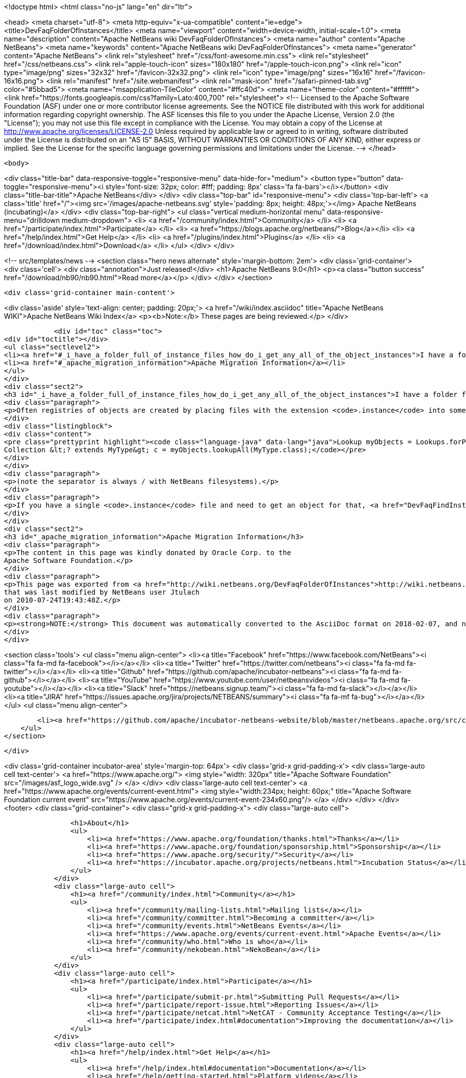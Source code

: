 

<!doctype html>
<html class="no-js" lang="en" dir="ltr">
    
<head>
    <meta charset="utf-8">
    <meta http-equiv="x-ua-compatible" content="ie=edge">
    <title>DevFaqFolderOfInstances</title>
    <meta name="viewport" content="width=device-width, initial-scale=1.0">
    <meta name="description" content="Apache NetBeans wiki DevFaqFolderOfInstances">
    <meta name="author" content="Apache NetBeans">
    <meta name="keywords" content="Apache NetBeans wiki DevFaqFolderOfInstances">
    <meta name="generator" content="Apache NetBeans">
    <link rel="stylesheet" href="/css/font-awesome.min.css">
    <link rel="stylesheet" href="/css/netbeans.css">
    <link rel="apple-touch-icon" sizes="180x180" href="/apple-touch-icon.png">
    <link rel="icon" type="image/png" sizes="32x32" href="/favicon-32x32.png">
    <link rel="icon" type="image/png" sizes="16x16" href="/favicon-16x16.png">
    <link rel="manifest" href="/site.webmanifest">
    <link rel="mask-icon" href="/safari-pinned-tab.svg" color="#5bbad5">
    <meta name="msapplication-TileColor" content="#ffc40d">
    <meta name="theme-color" content="#ffffff">
    <link href="https://fonts.googleapis.com/css?family=Lato:400,700" rel="stylesheet"> 
    <!--
        Licensed to the Apache Software Foundation (ASF) under one
        or more contributor license agreements.  See the NOTICE file
        distributed with this work for additional information
        regarding copyright ownership.  The ASF licenses this file
        to you under the Apache License, Version 2.0 (the
        "License"); you may not use this file except in compliance
        with the License.  You may obtain a copy of the License at
        http://www.apache.org/licenses/LICENSE-2.0
        Unless required by applicable law or agreed to in writing,
        software distributed under the License is distributed on an
        "AS IS" BASIS, WITHOUT WARRANTIES OR CONDITIONS OF ANY
        KIND, either express or implied.  See the License for the
        specific language governing permissions and limitations
        under the License.
    -->
</head>


    <body>
        

<div class="title-bar" data-responsive-toggle="responsive-menu" data-hide-for="medium">
    <button type="button" data-toggle="responsive-menu"><i style='font-size: 32px; color: #fff; padding: 8px' class='fa fa-bars'></i></button>
    <div class="title-bar-title">Apache NetBeans</div>
</div>
<div class="top-bar" id="responsive-menu">
    <div class='top-bar-left'>
        <a class='title' href="/"><img src='/images/apache-netbeans.svg' style='padding: 8px; height: 48px;'></img> Apache NetBeans (incubating)</a>
    </div>
    <div class="top-bar-right">
        <ul class="vertical medium-horizontal menu" data-responsive-menu="drilldown medium-dropdown">
            <li> <a href="/community/index.html">Community</a> </li>
            <li> <a href="/participate/index.html">Participate</a> </li>
            <li> <a href="https://blogs.apache.org/netbeans/">Blog</a></li>
            <li> <a href="/help/index.html">Get Help</a> </li>
            <li> <a href="/plugins/index.html">Plugins</a> </li>
            <li> <a href="/download/index.html">Download</a> </li>
        </ul>
    </div>
</div>


        
<!-- src/templates/news -->
<section class="hero news alternate" style='margin-bottom: 2em'>
    <div class='grid-container'>
        <div class='cell'>
            <div class="annotation">Just released!</div>
            <h1>Apache NetBeans 9.0</h1>
            <p><a class="button success" href="/download/nb90/nb90.html">Read more</a></p>
        </div>
    </div>
</section>

        <div class='grid-container main-content'>
            
<div class='aside' style='text-align: center; padding: 20px;'>
    <a href="/wiki/index.asciidoc" title="Apache NetBeans WIKI">Apache NetBeans Wiki Index</a>
    <p><b>Note:</b> These pages are being reviewed.</p>
</div>

            <div id="toc" class="toc">
<div id="toctitle"></div>
<ul class="sectlevel2">
<li><a href="#_i_have_a_folder_full_of_instance_files_how_do_i_get_any_all_of_the_object_instances">I have a folder full of .instance files. How do I get any/all of the object instances?</a></li>
<li><a href="#_apache_migration_information">Apache Migration Information</a></li>
</ul>
</div>
<div class="sect2">
<h3 id="_i_have_a_folder_full_of_instance_files_how_do_i_get_any_all_of_the_object_instances">I have a folder full of .instance files. How do I get any/all of the object instances?</h3>
<div class="paragraph">
<p>Often registries of objects are created by placing files with the extension <code>.instance</code> into some folder in the <a href="DevFaqSystemFilesystem.asciidoc">system filesystem</a>.  The task, then, is to turn a folder full of files into a collection of objects, and make sure we only get objects of the type we are interested in.  In NetBeans 6 it is very simple to do that:</p>
</div>
<div class="listingblock">
<div class="content">
<pre class="prettyprint highlight"><code class="language-java" data-lang="java">Lookup myObjects = Lookups.forPath ("path/to/folder/in/sysfs");
Collection &lt;? extends MyType&gt; c = myObjects.lookupAll(MyType.class);</code></pre>
</div>
</div>
<div class="paragraph">
<p>(note the separator is always / with NetBeans filesystems).</p>
</div>
<div class="paragraph">
<p>If you have a single <code>.instance</code> file and need to get an object for that, <a href="DevFaqFindInstance.asciidoc">see this FAQ entry</a>.</p>
</div>
</div>
<div class="sect2">
<h3 id="_apache_migration_information">Apache Migration Information</h3>
<div class="paragraph">
<p>The content in this page was kindly donated by Oracle Corp. to the
Apache Software Foundation.</p>
</div>
<div class="paragraph">
<p>This page was exported from <a href="http://wiki.netbeans.org/DevFaqFolderOfInstances">http://wiki.netbeans.org/DevFaqFolderOfInstances</a> ,
that was last modified by NetBeans user Jtulach
on 2010-07-24T19:43:48Z.</p>
</div>
<div class="paragraph">
<p><strong>NOTE:</strong> This document was automatically converted to the AsciiDoc format on 2018-02-07, and needs to be reviewed.</p>
</div>
</div>
            
<section class='tools'>
    <ul class="menu align-center">
        <li><a title="Facebook" href="https://www.facebook.com/NetBeans"><i class="fa fa-md fa-facebook"></i></a></li>
        <li><a title="Twitter" href="https://twitter.com/netbeans"><i class="fa fa-md fa-twitter"></i></a></li>
        <li><a title="Github" href="https://github.com/apache/incubator-netbeans"><i class="fa fa-md fa-github"></i></a></li>
        <li><a title="YouTube" href="https://www.youtube.com/user/netbeansvideos"><i class="fa fa-md fa-youtube"></i></a></li>
        <li><a title="Slack" href="https://netbeans.signup.team/"><i class="fa fa-md fa-slack"></i></a></li>
        <li><a title="JIRA" href="https://issues.apache.org/jira/projects/NETBEANS/summary"><i class="fa fa-mf fa-bug"></i></a></li>
    </ul>
    <ul class="menu align-center">
        
        <li><a href="https://github.com/apache/incubator-netbeans-website/blob/master/netbeans.apache.org/src/content/wiki/DevFaqFolderOfInstances.asciidoc" title="See this page in github"><i class="fa fa-md fa-edit"></i> See this page in github.</a></li>
    </ul>
</section>

        </div>
        

<div class='grid-container incubator-area' style='margin-top: 64px'>
    <div class='grid-x grid-padding-x'>
        <div class='large-auto cell text-center'>
            <a href="https://www.apache.org/">
                <img style="width: 320px" title="Apache Software Foundation" src="/images/asf_logo_wide.svg" />
            </a>
        </div>
        <div class='large-auto cell text-center'>
            <a href="https://www.apache.org/events/current-event.html">
               <img style="width:234px; height: 60px;" title="Apache Software Foundation current event" src="https://www.apache.org/events/current-event-234x60.png"/>
            </a>
        </div>
    </div>
</div>
<footer>
    <div class="grid-container">
        <div class="grid-x grid-padding-x">
            <div class="large-auto cell">
                
                <h1>About</h1>
                <ul>
                    <li><a href="https://www.apache.org/foundation/thanks.html">Thanks</a></li>
                    <li><a href="https://www.apache.org/foundation/sponsorship.html">Sponsorship</a></li>
                    <li><a href="https://www.apache.org/security/">Security</a></li>
                    <li><a href="https://incubator.apache.org/projects/netbeans.html">Incubation Status</a></li>
                </ul>
            </div>
            <div class="large-auto cell">
                <h1><a href="/community/index.html">Community</a></h1>
                <ul>
                    <li><a href="/community/mailing-lists.html">Mailing lists</a></li>
                    <li><a href="/community/committer.html">Becoming a committer</a></li>
                    <li><a href="/community/events.html">NetBeans Events</a></li>
                    <li><a href="https://www.apache.org/events/current-event.html">Apache Events</a></li>
                    <li><a href="/community/who.html">Who is who</a></li>
                    <li><a href="/community/nekobean.html">NekoBean</a></li>
                </ul>
            </div>
            <div class="large-auto cell">
                <h1><a href="/participate/index.html">Participate</a></h1>
                <ul>
                    <li><a href="/participate/submit-pr.html">Submitting Pull Requests</a></li>
                    <li><a href="/participate/report-issue.html">Reporting Issues</a></li>
                    <li><a href="/participate/netcat.html">NetCAT - Community Acceptance Testing</a></li>
                    <li><a href="/participate/index.html#documentation">Improving the documentation</a></li>
                </ul>
            </div>
            <div class="large-auto cell">
                <h1><a href="/help/index.html">Get Help</a></h1>
                <ul>
                    <li><a href="/help/index.html#documentation">Documentation</a></li>
                    <li><a href="/help/getting-started.html">Platform videos</a></li>
                    <li><a href="/wiki/index.asciidoc">Wiki</a></li>
                    <li><a href="/help/index.html#support">Community Support</a></li>
                    <li><a href="/help/commercial-support.html">Commercial Support</a></li>
                </ul>
            </div>
            <div class="large-auto cell">
                <h1><a href="/download/index.html">Download</a></h1>
                <ul>
                    <li><a href="/download/index.html#releases">Releases</a></li>
                    <ul>
                        <li><a href="/download/nb90/nb90.html">Apache NetBeans 9.0</a></li>
                        <li><a href="/download/nb90/nb90-rc1.html">Apache NetBeans 9.0 (RC1)</a></li>
                        <li><a href="/download/nb90/nb90-beta.html">Apache NetBeans 9.0 (beta)</a></li>
                    </ul>
                    <li><a href="/plugins/index.html">Plugins</a></li>
                    <li><a href="/download/index.html#source">Building from source</a></li>
                    <li><a href="/download/index.html#previous">Previous releases</a></li>
                </ul>
            </div>
        </div>
    </div>
</footer>
<div class='footer-disclaimer'>
    <div class="footer-disclaimer-content">
        <p>Copyright &copy; 2017-2018 <a href="https://www.apache.org">The Apache Software Foundation</a>.</p>
        <p>Licensed under the Apache <a href="https://www.apache.org/licenses/">license</a>, version 2.0</p>
        <p><a href="https://incubator.apache.org/" alt="Apache Incubator"><img src='/images/incubator_feather_egg_logo_bw_crop.png' title='Apache Incubator'></img></a></p>
        <div style='max-width: 40em; margin: 0 auto'>
            <p>Apache NetBeans is an effort undergoing incubation at The Apache Software Foundation (ASF), sponsored by the Apache Incubator. Incubation is required of all newly accepted projects until a further review indicates that the infrastructure, communications, and decision making process have stabilized in a manner consistent with other successful ASF projects. While incubation status is not necessarily a reflection of the completeness or stability of the code, it does indicate that the project has yet to be fully endorsed by the ASF.</p>
            <p>Apache Incubator, Apache, the Apache feather logo, the Apache NetBeans logo, and the Apache Incubator project logo are trademarks of <a href="https://www.apache.org">The Apache Software Foundation</a>.</p>
            <p>Oracle and Java are registered trademarks of Oracle and/or its affiliates.</p>
        </div>
        
    </div>
</div>


        <script src="/js/vendor/jquery-3.2.1.min.js"></script>
        <script src="/js/vendor/what-input.js"></script>
        <script src="/js/vendor/foundation.min.js"></script>
        <script src="/js/netbeans.js"></script>
        <script src="/js/vendor/jquery.colorbox-min.js"></script>
        <script src="https://cdn.rawgit.com/google/code-prettify/master/loader/run_prettify.js"></script>
        <script>
            
            $(function(){ $(document).foundation(); });
        </script>
    </body>
</html>
